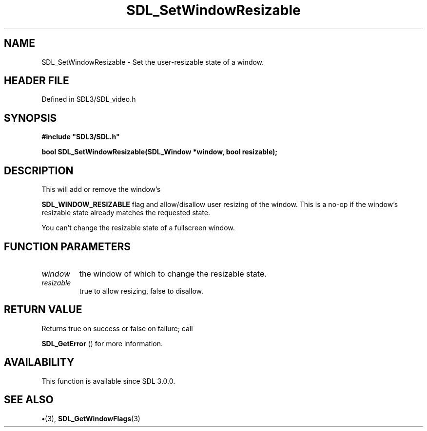 .\" This manpage content is licensed under Creative Commons
.\"  Attribution 4.0 International (CC BY 4.0)
.\"   https://creativecommons.org/licenses/by/4.0/
.\" This manpage was generated from SDL's wiki page for SDL_SetWindowResizable:
.\"   https://wiki.libsdl.org/SDL_SetWindowResizable
.\" Generated with SDL/build-scripts/wikiheaders.pl
.\"  revision SDL-preview-3.1.3
.\" Please report issues in this manpage's content at:
.\"   https://github.com/libsdl-org/sdlwiki/issues/new
.\" Please report issues in the generation of this manpage from the wiki at:
.\"   https://github.com/libsdl-org/SDL/issues/new?title=Misgenerated%20manpage%20for%20SDL_SetWindowResizable
.\" SDL can be found at https://libsdl.org/
.de URL
\$2 \(laURL: \$1 \(ra\$3
..
.if \n[.g] .mso www.tmac
.TH SDL_SetWindowResizable 3 "SDL 3.1.3" "Simple Directmedia Layer" "SDL3 FUNCTIONS"
.SH NAME
SDL_SetWindowResizable \- Set the user-resizable state of a window\[char46]
.SH HEADER FILE
Defined in SDL3/SDL_video\[char46]h

.SH SYNOPSIS
.nf
.B #include \(dqSDL3/SDL.h\(dq
.PP
.BI "bool SDL_SetWindowResizable(SDL_Window *window, bool resizable);
.fi
.SH DESCRIPTION
This will add or remove the window's

.BR
.BR SDL_WINDOW_RESIZABLE
flag and allow/disallow user
resizing of the window\[char46] This is a no-op if the window's resizable state
already matches the requested state\[char46]

You can't change the resizable state of a fullscreen window\[char46]

.SH FUNCTION PARAMETERS
.TP
.I window
the window of which to change the resizable state\[char46]
.TP
.I resizable
true to allow resizing, false to disallow\[char46]
.SH RETURN VALUE
Returns true on success or false on failure; call

.BR SDL_GetError
() for more information\[char46]

.SH AVAILABILITY
This function is available since SDL 3\[char46]0\[char46]0\[char46]

.SH SEE ALSO
.BR \(bu (3),
.BR SDL_GetWindowFlags (3)
